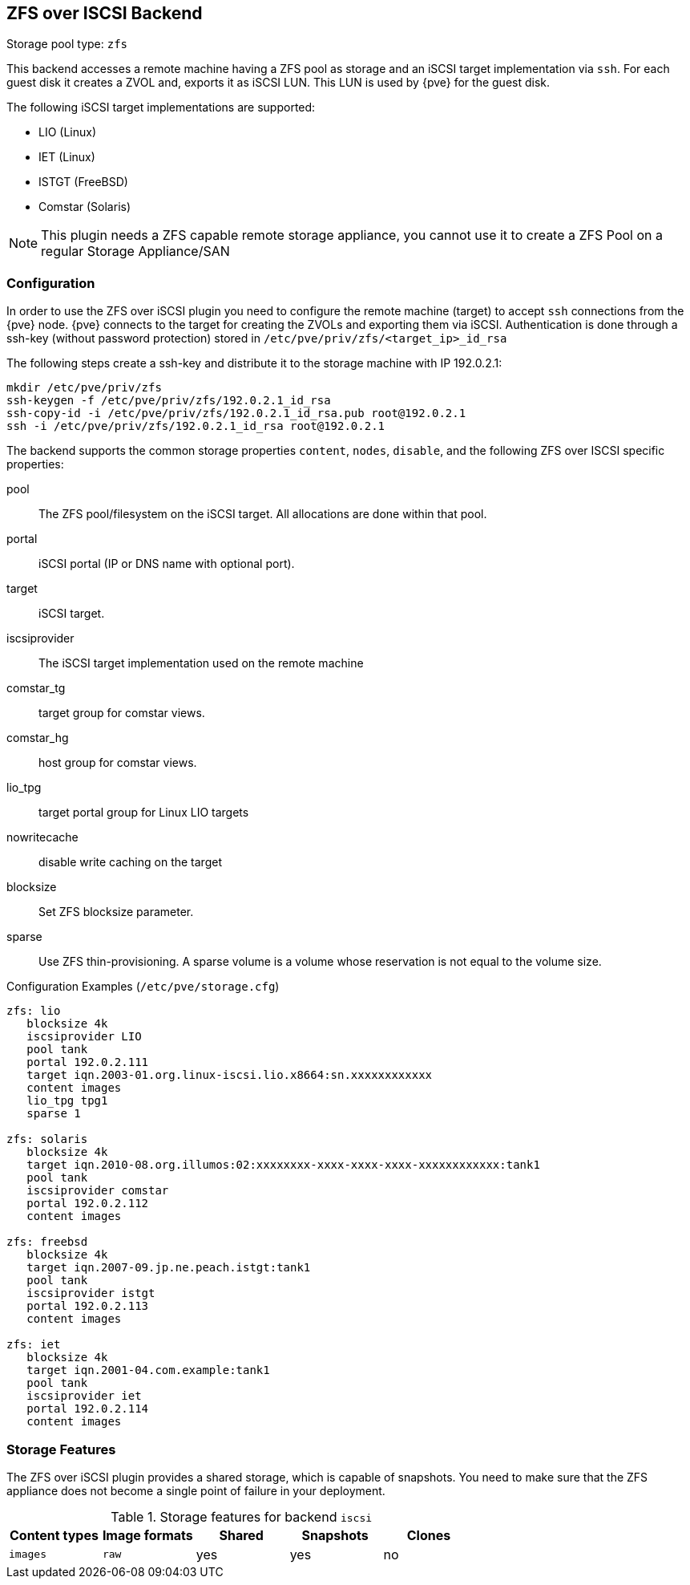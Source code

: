 [[storage_zfs]]
ZFS over ISCSI Backend
----------------------
ifdef::wiki[]
:pve-toplevel:
:title: Storage: ZFS over ISCSI
endif::wiki[]

Storage pool type: `zfs`

This backend accesses a remote machine having a ZFS pool as storage and an iSCSI
target implementation via `ssh`. For each guest disk it creates a ZVOL and,
exports it as iSCSI LUN. This LUN is used by {pve} for the guest disk.

The following iSCSI target implementations are supported:

* LIO (Linux)
* IET (Linux)
* ISTGT (FreeBSD)
* Comstar (Solaris)

NOTE: This plugin needs a ZFS capable remote storage appliance, you cannot use
it to create a ZFS Pool on a regular Storage Appliance/SAN


Configuration
~~~~~~~~~~~~~

In order to use the ZFS over iSCSI plugin you need to configure the remote
machine (target) to accept `ssh` connections from the {pve} node. {pve} connects to the target for creating the ZVOLs and exporting them via iSCSI.
Authentication is done through a ssh-key (without password protection) stored in
`/etc/pve/priv/zfs/<target_ip>_id_rsa`

The following steps create a ssh-key and distribute it to the storage machine
with IP 192.0.2.1:

----
mkdir /etc/pve/priv/zfs
ssh-keygen -f /etc/pve/priv/zfs/192.0.2.1_id_rsa
ssh-copy-id -i /etc/pve/priv/zfs/192.0.2.1_id_rsa.pub root@192.0.2.1
ssh -i /etc/pve/priv/zfs/192.0.2.1_id_rsa root@192.0.2.1
----

The backend supports the common storage properties `content`, `nodes`,
`disable`, and the following ZFS over ISCSI specific properties:

pool::

The ZFS pool/filesystem on the iSCSI target. All allocations are done within that
pool.

portal::

iSCSI portal (IP or DNS name with optional port).

target::

iSCSI target.

iscsiprovider::

The iSCSI target implementation used on the remote machine

comstar_tg::

target group for comstar views.

comstar_hg::

host group for comstar views.

lio_tpg::

target portal group for Linux LIO targets

nowritecache::

disable write caching on the target

blocksize::

Set ZFS blocksize parameter.

sparse::

Use ZFS thin-provisioning. A sparse volume is a volume whose
reservation is not equal to the volume size.


.Configuration Examples (`/etc/pve/storage.cfg`)
----
zfs: lio
   blocksize 4k
   iscsiprovider LIO
   pool tank
   portal 192.0.2.111
   target iqn.2003-01.org.linux-iscsi.lio.x8664:sn.xxxxxxxxxxxx
   content images
   lio_tpg tpg1
   sparse 1

zfs: solaris
   blocksize 4k
   target iqn.2010-08.org.illumos:02:xxxxxxxx-xxxx-xxxx-xxxx-xxxxxxxxxxxx:tank1
   pool tank
   iscsiprovider comstar
   portal 192.0.2.112
   content images

zfs: freebsd
   blocksize 4k
   target iqn.2007-09.jp.ne.peach.istgt:tank1
   pool tank
   iscsiprovider istgt
   portal 192.0.2.113
   content images

zfs: iet
   blocksize 4k
   target iqn.2001-04.com.example:tank1
   pool tank
   iscsiprovider iet
   portal 192.0.2.114
   content images
----

Storage Features
~~~~~~~~~~~~~~~~

The ZFS over iSCSI plugin provides a shared storage, which is capable of
snapshots. You need to make sure that the ZFS appliance does not become a single
point of failure in your deployment.

.Storage features for backend `iscsi`
[width="100%",cols="m,m,3*d",options="header"]
|==============================================================================
|Content types  |Image formats  |Shared |Snapshots |Clones
|images         |raw            |yes    |yes        |no
|==============================================================================

ifdef::wiki[]

See Also
~~~~~~~~

* link:/wiki/Legacy:_ZFS_over_iSCSI[Legacy: ZFS over iSCSI]

endif::wiki[]
